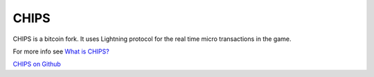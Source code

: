 CHIPS
=====

CHIPS is a bitcoin fork. It uses Lightning protocol for the real time micro transactions in the game. 

For more info see `What is CHIPS? <https://docs.chips.cash/en/latest/faq.html#what-is-chips>`_

`CHIPS on Github <https://github.com/chips-blockchain/chips>`_
